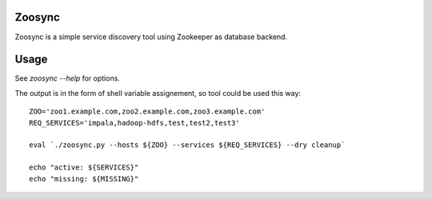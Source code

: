 Zoosync
=======

Zoosync is a simple service discovery tool using Zookeeper as database backend.

Usage
=====

See `zoosync --help` for options.

The output is in the form of shell variable assignement, so tool could be used this way::

 ZOO='zoo1.example.com,zoo2.example.com,zoo3.example.com'
 REQ_SERVICES='impala,hadoop-hdfs,test,test2,test3'

 eval `./zoosync.py --hosts ${ZOO} --services ${REQ_SERVICES} --dry cleanup`

 echo "active: ${SERVICES}"
 echo "missing: ${MISSING}"
